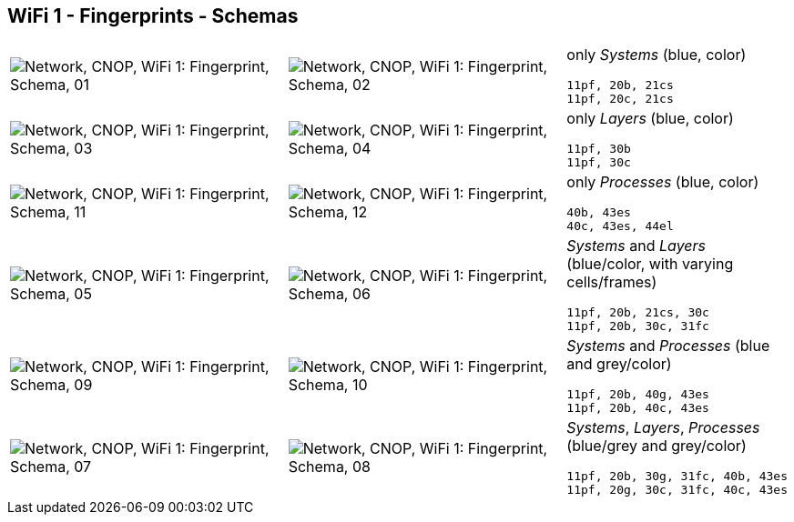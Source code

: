 == WiFi 1 - Fingerprints - Schemas


[cols="40,40,20", frame=none, grid=rows]
|===

a| image::sfp01.png[alt="Network, CNOP, WiFi 1: Fingerprint, Schema, 01"]
a| image::sfp02.png[alt="Network, CNOP, WiFi 1: Fingerprint, Schema, 02"]
a|
only _Systems_ (blue, color)
----
11pf, 20b, 21cs
11pf, 20c, 21cs
----

a| image::sfp03.png[alt="Network, CNOP, WiFi 1: Fingerprint, Schema, 03"]
a| image::sfp04.png[alt="Network, CNOP, WiFi 1: Fingerprint, Schema, 04"]
a|
only _Layers_ (blue, color)
----
11pf, 30b
11pf, 30c
----

a| image::sfp11.png[alt="Network, CNOP, WiFi 1: Fingerprint, Schema, 11"]
a| image::sfp12.png[alt="Network, CNOP, WiFi 1: Fingerprint, Schema, 12"]
a|
only _Processes_ (blue, color)
----
40b, 43es
40c, 43es, 44el
----

a| image::sfp05.png[alt="Network, CNOP, WiFi 1: Fingerprint, Schema, 05"]
a| image::sfp06.png[alt="Network, CNOP, WiFi 1: Fingerprint, Schema, 06"]
a|
_Systems_ and _Layers_ (blue/color, with varying cells/frames)
----
11pf, 20b, 21cs, 30c
11pf, 20b, 30c, 31fc
----

a| image::sfp09.png[alt="Network, CNOP, WiFi 1: Fingerprint, Schema, 09"]
a| image::sfp10.png[alt="Network, CNOP, WiFi 1: Fingerprint, Schema, 10"]
a|
_Systems_ and _Processes_ (blue and grey/color)
----
11pf, 20b, 40g, 43es
11pf, 20b, 40c, 43es
----

a| image::sfp07.png[alt="Network, CNOP, WiFi 1: Fingerprint, Schema, 07"]
a| image::sfp08.png[alt="Network, CNOP, WiFi 1: Fingerprint, Schema, 08"]
a|
_Systems_, _Layers_, _Processes_ (blue/grey and grey/color)
----
11pf, 20b, 30g, 31fc, 40b, 43es
11pf, 20g, 30c, 31fc, 40c, 43es
----

|===
